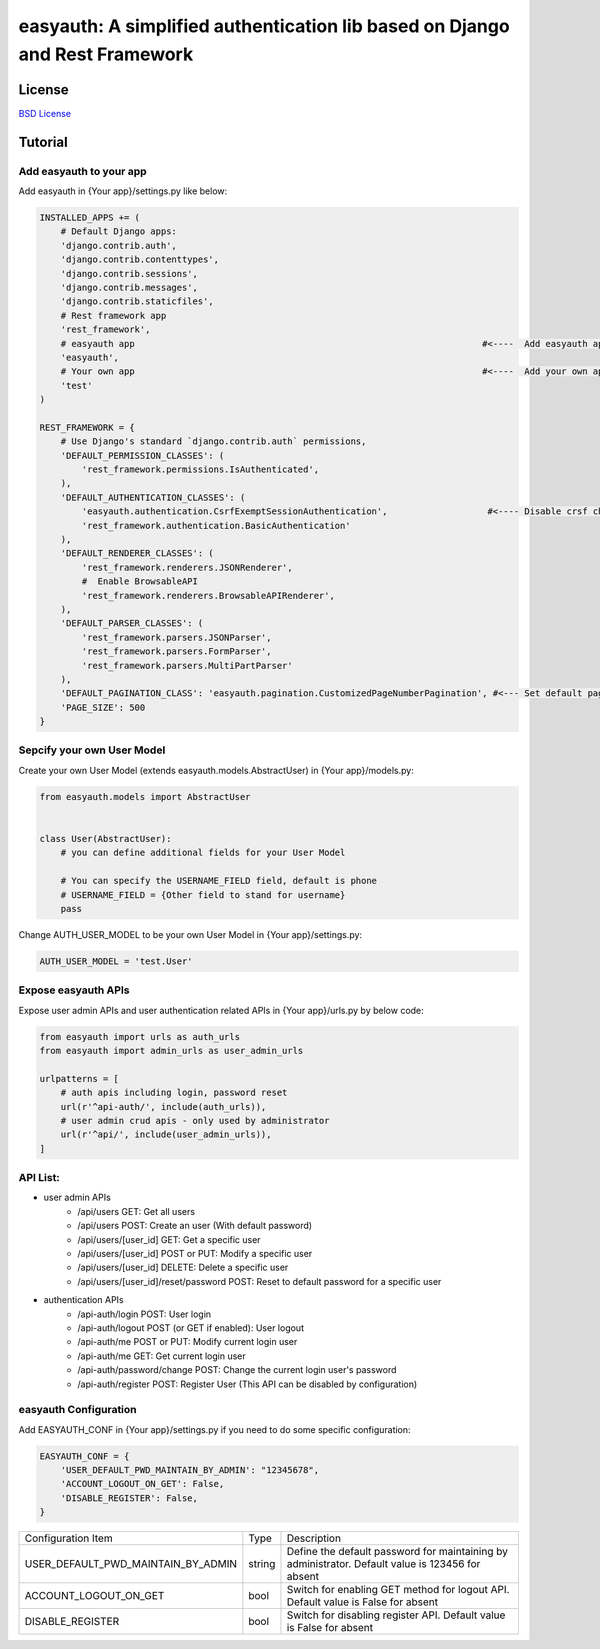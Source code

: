 easyauth: A simplified authentication lib based on Django and Rest Framework
===========================================

.. image:: https://img.shields.io/travis/qingfeng0820/easyauth/master.svg
    :target: https://travis-ci.org/qingfeng0820/easyauth


License
-------

`BSD License <LICENSE.txt>`_


Tutorial
--------


Add easyauth to your app
^^^^^^^^^^^^^^^^^^^^^^^^^^^^^^^^^^^^^^^^

Add easyauth in {Your app}/settings.py like below:

.. code-block:: python

    INSTALLED_APPS += (
        # Default Django apps:
        'django.contrib.auth',
        'django.contrib.contenttypes',
        'django.contrib.sessions',
        'django.contrib.messages',
        'django.contrib.staticfiles',
        # Rest framework app
        'rest_framework',
        # easyauth app                                                                  #<----  Add easyauth app here
        'easyauth',
        # Your own app                                                                  #<----  Add your own app
        'test'
    )

    REST_FRAMEWORK = {
        # Use Django's standard `django.contrib.auth` permissions,
        'DEFAULT_PERMISSION_CLASSES': (
            'rest_framework.permissions.IsAuthenticated',
        ),
        'DEFAULT_AUTHENTICATION_CLASSES': (
            'easyauth.authentication.CsrfExemptSessionAuthentication',                   #<---- Disable crsf check
            'rest_framework.authentication.BasicAuthentication'
        ),
        'DEFAULT_RENDERER_CLASSES': (
            'rest_framework.renderers.JSONRenderer',
            #  Enable BrowsableAPI
            'rest_framework.renderers.BrowsableAPIRenderer',
        ),
        'DEFAULT_PARSER_CLASSES': (
            'rest_framework.parsers.JSONParser',
            'rest_framework.parsers.FormParser',
            'rest_framework.parsers.MultiPartParser'
        ),
        'DEFAULT_PAGINATION_CLASS': 'easyauth.pagination.CustomizedPageNumberPagination', #<--- Set default pagination
        'PAGE_SIZE': 500
    }


Sepcify your own User Model
^^^^^^^^^^^^^^^^^^^^^^^^^^^^^^^^^^^^^^^^

Create your own User Model (extends easyauth.models.AbstractUser) in {Your app}/models.py:

.. code-block:: python

    from easyauth.models import AbstractUser


    class User(AbstractUser):
        # you can define additional fields for your User Model

        # You can specify the USERNAME_FIELD field, default is phone
        # USERNAME_FIELD = {Other field to stand for username}
        pass


Change AUTH_USER_MODEL to be your own User Model in {Your app}/settings.py:

.. code-block:: python
        
    AUTH_USER_MODEL = 'test.User'
    

Expose easyauth APIs
^^^^^^^^^^^^^^^^^^^^^^^^^^^^^^^^^^^^^^^^

Expose user admin APIs and user authentication related APIs in {Your app}/urls.py by below code:

.. code-block:: python

    from easyauth import urls as auth_urls
    from easyauth import admin_urls as user_admin_urls

    urlpatterns = [
        # auth apis including login, password reset
        url(r'^api-auth/', include(auth_urls)),
        # user admin crud apis - only used by administrator
        url(r'^api/', include(user_admin_urls)),
    ]


API List:
^^^^^^^^^^^^^^^^^^^^^^^^^^^^^^^^^^^^^^^^

- user admin APIs
    - /api/users GET: Get all users
    - /api/users POST: Create an user (With default password)
    - /api/users/[user_id] GET: Get a specific user
    - /api/users/[user_id] POST or PUT: Modify a specific user
    - /api/users/[user_id] DELETE: Delete a specific user
    - /api/users/[user_id]/reset/password POST: Reset to default password for a specific user

- authentication APIs
    - /api-auth/login POST: User login
    - /api-auth/logout POST (or GET if enabled): User logout
    - /api-auth/me POST or PUT: Modify current login user
    - /api-auth/me GET: Get current login user
    - /api-auth/password/change POST: Change the current login user's password
    - /api-auth/register POST: Register User (This API can be disabled by configuration)


easyauth Configuration
^^^^^^^^^^^^^^^^^^^^^^^^^^^^^^^^^^^^^^^^

Add EASYAUTH_CONF in {Your app}/settings.py if you need to do some specific configuration:

.. code-block:: python

    EASYAUTH_CONF = {
        'USER_DEFAULT_PWD_MAINTAIN_BY_ADMIN': "12345678",
        'ACCOUNT_LOGOUT_ON_GET': False,
        'DISABLE_REGISTER': False,
    }

+----------------------------------------+------------+--------------------------------------------------------------+
| Configuration Item                     | Type       | Description                                                  |
+----------------------------------------+------------+--------------------------------------------------------------+
| USER_DEFAULT_PWD_MAINTAIN_BY_ADMIN     | string     | Define the default password for maintaining by administrator.|
|                                        |            | Default value is 123456 for absent                           |
+----------------------------------------+------------+--------------------------------------------------------------+
| ACCOUNT_LOGOUT_ON_GET                  | bool       | Switch for enabling GET method for logout API.               |
|                                        |            | Default value is False for absent                            |
+----------------------------------------+------------+--------------------------------------------------------------+
| DISABLE_REGISTER                       | bool       | Switch for disabling register API.                           |
|                                        |            | Default value is False for absent                            |
+----------------------------------------+------------+--------------------------------------------------------------+
